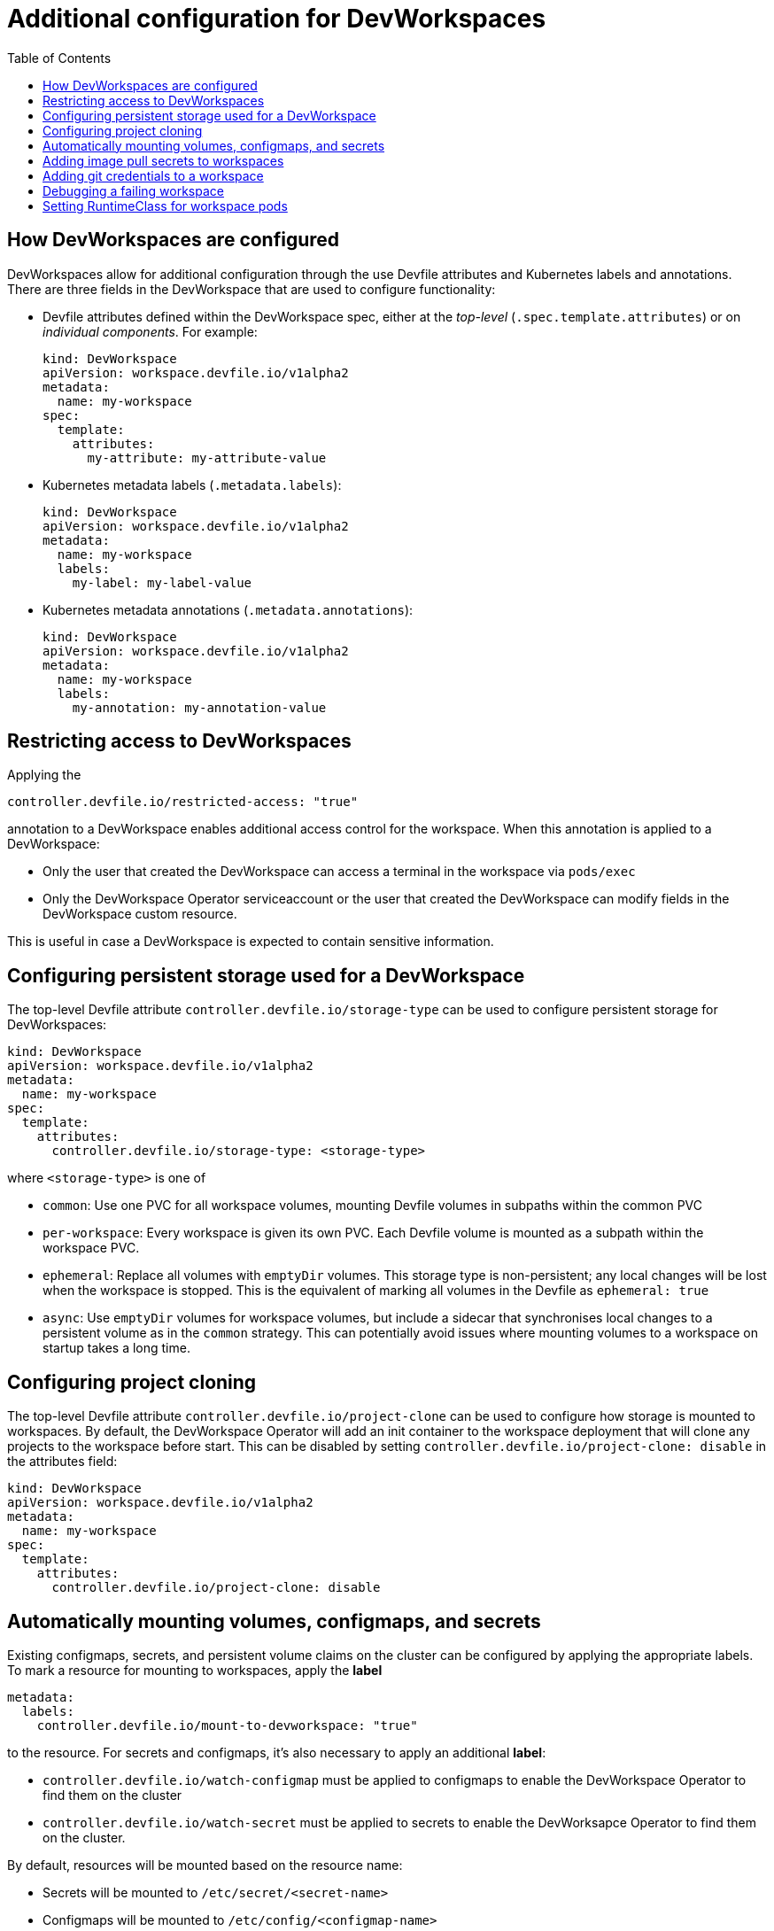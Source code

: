 # Additional configuration for DevWorkspaces
:toc:

## How DevWorkspaces are configured
DevWorkspaces allow for additional configuration through the use Devfile attributes and Kubernetes labels and annotations. There are three fields in the DevWorkspace that are used to configure functionality:

* Devfile attributes defined within the DevWorkspace spec, either at the _top-level_ (`.spec.template.attributes`) or on _individual components_. For example:
+
[source,yaml]
----
kind: DevWorkspace
apiVersion: workspace.devfile.io/v1alpha2
metadata:
  name: my-workspace
spec:
  template:
    attributes:
      my-attribute: my-attribute-value
----

* Kubernetes metadata labels (`.metadata.labels`):
+
[source,yaml]
----
kind: DevWorkspace
apiVersion: workspace.devfile.io/v1alpha2
metadata:
  name: my-workspace
  labels:
    my-label: my-label-value
----

* Kubernetes metadata annotations (`.metadata.annotations`):
+
[source,yaml]
----
kind: DevWorkspace
apiVersion: workspace.devfile.io/v1alpha2
metadata:
  name: my-workspace
  labels:
    my-annotation: my-annotation-value
----

## Restricting access to DevWorkspaces
Applying the
[source,yaml]
----
controller.devfile.io/restricted-access: "true"
----

annotation to a DevWorkspace enables additional access control for the workspace. When this annotation is applied to a DevWorkspace:

* Only the user that created the DevWorkspace can access a terminal in the workspace via `pods/exec`

* Only the DevWorkspace Operator serviceaccount or the user that created the DevWorkspace can modify fields in the DevWorkspace custom resource.

This is useful in case a DevWorkspace is expected to contain sensitive information.


## Configuring persistent storage used for a DevWorkspace
The top-level Devfile attribute `controller.devfile.io/storage-type` can be used to configure persistent storage for DevWorkspaces:
[source,yaml]
----
kind: DevWorkspace
apiVersion: workspace.devfile.io/v1alpha2
metadata:
  name: my-workspace
spec:
  template:
    attributes:
      controller.devfile.io/storage-type: <storage-type>
----

where `<storage-type>` is one of

* `common`: Use one PVC for all workspace volumes, mounting Devfile volumes in subpaths within the common PVC
* `per-workspace`: Every workspace is given its own PVC. Each Devfile volume is mounted as a subpath within the workspace PVC.
* `ephemeral`: Replace all volumes with `emptyDir` volumes. This storage type is non-persistent; any local changes will be lost when the workspace is stopped. This is the equivalent of marking all volumes in the Devfile as `ephemeral: true`
* `async`: Use `emptyDir` volumes for workspace volumes, but include a sidecar that synchronises local changes to a persistent volume as in the `common` strategy. This can potentially avoid issues where mounting volumes to a workspace on startup takes a long time.

## Configuring project cloning
The top-level Devfile attribute `controller.devfile.io/project-clone` can be used to configure how storage is mounted to workspaces. By default, the DevWorkspace Operator will add an init container to the workspace deployment that will clone any projects to the workspace before start. This can be disabled by setting `controller.devfile.io/project-clone: disable` in the attributes field:
[source,yaml]
----
kind: DevWorkspace
apiVersion: workspace.devfile.io/v1alpha2
metadata:
  name: my-workspace
spec:
  template:
    attributes:
      controller.devfile.io/project-clone: disable
----

## Automatically mounting volumes, configmaps, and secrets
Existing configmaps, secrets, and persistent volume claims on the cluster can be configured by applying the appropriate labels. To mark a resource for mounting to workspaces, apply the **label**
[source,yaml]
----
metadata:
  labels:
    controller.devfile.io/mount-to-devworkspace: "true"
----

to the resource. For secrets and configmaps, it's also necessary to apply an additional **label**:

* `controller.devfile.io/watch-configmap` must be applied to configmaps to enable the DevWorkspace Operator to find them on the cluster
* `controller.devfile.io/watch-secret` must be applied to secrets to enable the DevWorksapce Operator to find them on the cluster.

By default, resources will be mounted based on the resource name:

* Secrets will be mounted to `/etc/secret/<secret-name>`
* Configmaps will be mounted to `/etc/config/<configmap-name>`
* Persistent volume claims will be mounted to `/tmp/<pvc-name>`

Mounting resources can be additionally configured via **annotations**:

* `controller.devfile.io/mount-path`: configure where the resource should be mounted
* `controller.devfile.io/mount-as`: for secrets and configmaps only, configure how the resource should be mounted to the workspace
+
--
  ** If `controller.devfile.io/mount-as: file`, the configmap/secret will be mounted as files within the mount path. This is the default behavior.

  ** If `controller.devfile.io/mount-as: subpath`, the keys and values in the configmap/secret will be mounted as files within the mount path using subpath volume mounts.

  ** If `controller.devfile.io/mount-as: env`, the keys and values in the configmap/secret will be mounted as environment variables in all containers in the DevWorkspace.
--
+
When "file" is used, the configmap is mounted as a directory within the workspace, erasing any files/directories already present. When "subpath" is used, each key in the configmap/secret is mounted as a subpath volume mount in the mount path, leaving existing files intact but preventing changes to the secret/configmap from propagating into the workspace without a restart.

* `controller.devfile.io/read-only`: for persistent volume claims, mount the resource as read-only

## Adding image pull secrets to workspaces
Labelling secrets with `controller.devfile.io/devworkspace_pullsecret: true` marks a secret as the Docker pull secret for the workspace deployment. This should be applied to secrets with docker config types (`kubernetes.io/dockercfg` and `kubernetes.io/dockerconfigjson`)

Note: As for automatically mounting secrets, it is necessary to apply the `controller.devfile.io/watch-secret` label to image pull secrets

## Adding git credentials to a workspace
Labelling secrets with `controller.devfile.io/git-credential` marks the secret as containing git credentials. All git credential secrets will be merged into a single secret (leaving the original resources in-tact). See https://git-scm.com/docs/git-credential-store#_storage_format[git documentation] for details on the file format for this configuration. For example
[source,yaml]
----
kind: Secret
apiVersion: v1
metadata:
  name: git-credentials-secret
  annotations:
    controller.devfile.io/mount-path: /home/theia/.git-credentials/
  labels:
    controller.devfile.io/git-credential: 'true'
type: Opaque
data:
  credentials: https://{USERNAME}:{PERSONAL_ACCESS_TOKEN}@{GIT_WEBSITE}
----

Note: As for automatically mounting secrets, it is necessary to apply the `controller.devfile.io/watch-secret` label to git credentials secrets

## Debugging a failing workspace
Normally, when a workspace fails to start, the deployment will be scaled down and the workspace will be stopped in a `Failed` state. This can make it difficult to debug misconfiguration errors, so the annotation `controller.devfile.io/debug-start: "true"` can be applied to DevWorkspaces to leave resources for failed workspaces on the cluster. This allows viewing logs from workspace containers.

## Setting RuntimeClass for workspace pods
To run a DevWorkspace with a specific RuntimeClass, the attribute `controller.devfile.io/runtime-class` can be set on the DevWorkspace with the name of the RuntimeClass to be used. If the specified RuntimeClass does not exist, the workspace will fail to start. For example, to run a DevWorkspace using the https://github.com/kata-containers/kata-containers[kata containers] runtime in clusters where this is enabled, the DevWorkspace can be specified:
[source,yaml]
----
kind: DevWorkspace
apiVersion: workspace.devfile.io/v1alpha2
metadata:
  name: my-workspace
spec:
  template:
    attributes:
      controller.devfile.io/runtime-class: kata
----

For documentation on Runtime Classes, see https://kubernetes.io/docs/concepts/containers/runtime-class/
